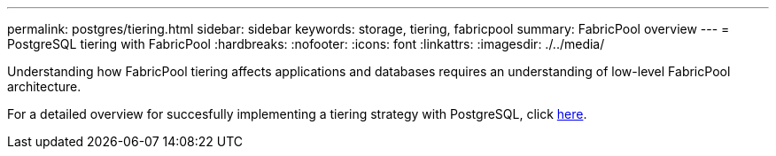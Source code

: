 ---
permalink: postgres/tiering.html
sidebar: sidebar
keywords: storage, tiering, fabricpool
summary: FabricPool overview
---
= PostgreSQL tiering with FabricPool
:hardbreaks:
:nofooter:
:icons: font
:linkattrs:
:imagesdir: ./../media/

[.lead]
Understanding how FabricPool tiering affects applications and databases requires an understanding of low-level FabricPool architecture.

For a detailed overview for succesfully implementing a tiering strategy with PostgreSQL, click link:/common/tiering/overview.html[here].
